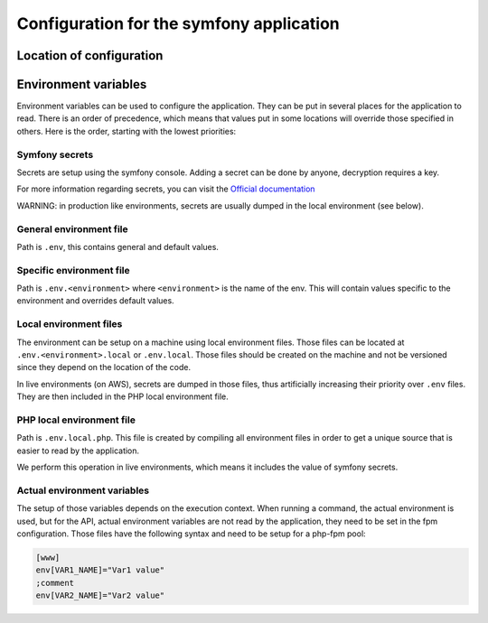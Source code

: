 =========================================
Configuration for the symfony application
=========================================

Location of configuration
=========================

.. image:: ../assets/images/configuration.png
    :align: center
    :alt: application configuration

Environment variables
=====================

Environment variables can be used to configure the application. They can be put
in several places for the application to read. There is an order of precedence,
which means that values put in some locations will override those specified in
others. Here is the order, starting with the lowest priorities:

Symfony secrets
---------------

Secrets are setup using the symfony console. Adding a secret can be done by anyone,
decryption requires a key.

For more information regarding secrets, you can visit the `Official documentation <https://symfony.com/doc/current/configuration/secrets.html>`_

WARNING: in production like environments, secrets are usually dumped in the local environment (see below).

General environment file
------------------------

Path is ``.env``, this contains general and default values.

Specific environment file
-------------------------

Path is ``.env.<environment>`` where ``<environment>`` is the name of the env.
This will contain values specific to the environment and overrides default values.

Local environment files
-----------------------

The environment can be setup on a machine using local environment files. Those files
can be located at ``.env.<environment>.local`` or ``.env.local``. Those files should be
created on the machine and not be versioned since they depend on the location of the code.

In live environments (on AWS), secrets are dumped in those files, thus artificially
increasing their priority over ``.env`` files. They are then included in the PHP local
environment file.

PHP local environment file
--------------------------

Path is ``.env.local.php``. This file is created by compiling all environment
files in order to get a unique source that is easier to read by the application.

We perform this operation in live environments, which means it includes the value
of symfony secrets.

Actual environment variables
----------------------------

The setup of those variables depends on the execution context. When running a command,
the actual environment is used, but for the API, actual environment variables are not read
by the application, they need to be set in the fpm configuration. Those files have the following
syntax and need to be setup for a php-fpm pool:

.. code-block::

 [www]
 env[VAR1_NAME]="Var1 value"
 ;comment
 env[VAR2_NAME]="Var2 value"
